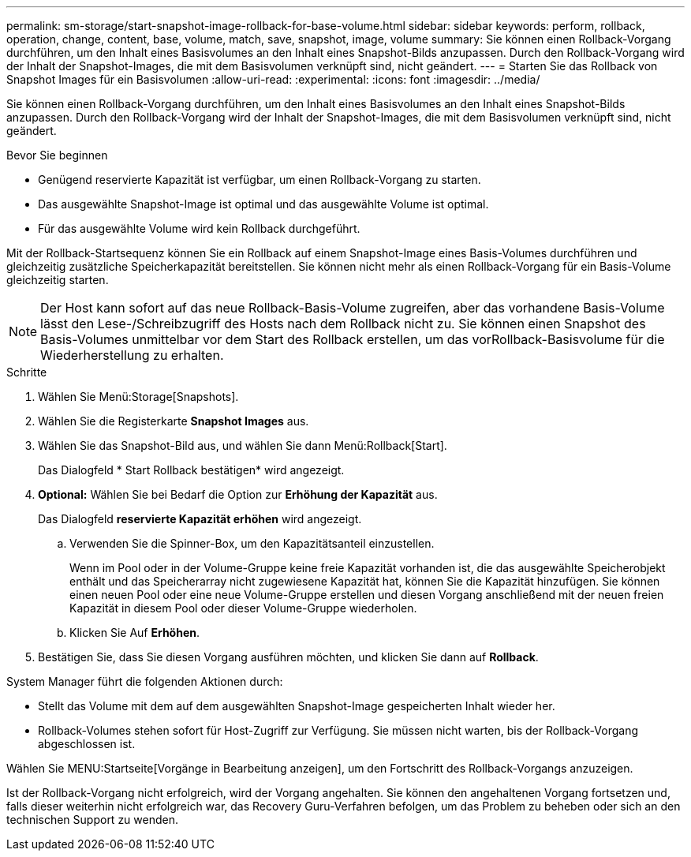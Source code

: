 ---
permalink: sm-storage/start-snapshot-image-rollback-for-base-volume.html 
sidebar: sidebar 
keywords: perform, rollback, operation, change, content, base, volume, match, save, snapshot, image, volume 
summary: Sie können einen Rollback-Vorgang durchführen, um den Inhalt eines Basisvolumes an den Inhalt eines Snapshot-Bilds anzupassen. Durch den Rollback-Vorgang wird der Inhalt der Snapshot-Images, die mit dem Basisvolumen verknüpft sind, nicht geändert. 
---
= Starten Sie das Rollback von Snapshot Images für ein Basisvolumen
:allow-uri-read: 
:experimental: 
:icons: font
:imagesdir: ../media/


[role="lead"]
Sie können einen Rollback-Vorgang durchführen, um den Inhalt eines Basisvolumes an den Inhalt eines Snapshot-Bilds anzupassen. Durch den Rollback-Vorgang wird der Inhalt der Snapshot-Images, die mit dem Basisvolumen verknüpft sind, nicht geändert.

.Bevor Sie beginnen
* Genügend reservierte Kapazität ist verfügbar, um einen Rollback-Vorgang zu starten.
* Das ausgewählte Snapshot-Image ist optimal und das ausgewählte Volume ist optimal.
* Für das ausgewählte Volume wird kein Rollback durchgeführt.


Mit der Rollback-Startsequenz können Sie ein Rollback auf einem Snapshot-Image eines Basis-Volumes durchführen und gleichzeitig zusätzliche Speicherkapazität bereitstellen. Sie können nicht mehr als einen Rollback-Vorgang für ein Basis-Volume gleichzeitig starten.

[NOTE]
====
Der Host kann sofort auf das neue Rollback-Basis-Volume zugreifen, aber das vorhandene Basis-Volume lässt den Lese-/Schreibzugriff des Hosts nach dem Rollback nicht zu. Sie können einen Snapshot des Basis-Volumes unmittelbar vor dem Start des Rollback erstellen, um das vorRollback-Basisvolume für die Wiederherstellung zu erhalten.

====
.Schritte
. Wählen Sie Menü:Storage[Snapshots].
. Wählen Sie die Registerkarte *Snapshot Images* aus.
. Wählen Sie das Snapshot-Bild aus, und wählen Sie dann Menü:Rollback[Start].
+
Das Dialogfeld * Start Rollback bestätigen* wird angezeigt.

. *Optional:* Wählen Sie bei Bedarf die Option zur *Erhöhung der Kapazität* aus.
+
Das Dialogfeld *reservierte Kapazität erhöhen* wird angezeigt.

+
.. Verwenden Sie die Spinner-Box, um den Kapazitätsanteil einzustellen.
+
Wenn im Pool oder in der Volume-Gruppe keine freie Kapazität vorhanden ist, die das ausgewählte Speicherobjekt enthält und das Speicherarray nicht zugewiesene Kapazität hat, können Sie die Kapazität hinzufügen. Sie können einen neuen Pool oder eine neue Volume-Gruppe erstellen und diesen Vorgang anschließend mit der neuen freien Kapazität in diesem Pool oder dieser Volume-Gruppe wiederholen.

.. Klicken Sie Auf *Erhöhen*.


. Bestätigen Sie, dass Sie diesen Vorgang ausführen möchten, und klicken Sie dann auf *Rollback*.


System Manager führt die folgenden Aktionen durch:

* Stellt das Volume mit dem auf dem ausgewählten Snapshot-Image gespeicherten Inhalt wieder her.
* Rollback-Volumes stehen sofort für Host-Zugriff zur Verfügung. Sie müssen nicht warten, bis der Rollback-Vorgang abgeschlossen ist.


Wählen Sie MENU:Startseite[Vorgänge in Bearbeitung anzeigen], um den Fortschritt des Rollback-Vorgangs anzuzeigen.

Ist der Rollback-Vorgang nicht erfolgreich, wird der Vorgang angehalten. Sie können den angehaltenen Vorgang fortsetzen und, falls dieser weiterhin nicht erfolgreich war, das Recovery Guru-Verfahren befolgen, um das Problem zu beheben oder sich an den technischen Support zu wenden.
